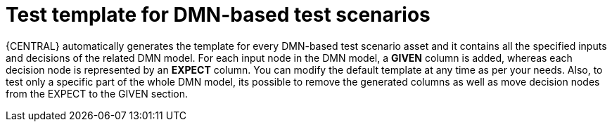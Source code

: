 [id='test-designer-test-template-dmn-based-con']
= Test template for DMN-based test scenarios

{CENTRAL} automatically generates the template for every DMN-based test scenario asset and it contains all the specified inputs and decisions of the related DMN model. For each input node in the DMN model, a *GIVEN* column is added, whereas each decision node is represented by an *EXPECT* column. You can modify the default template at any time as per your needs. Also, to test only a specific part of the whole DMN model, its possible to remove the generated columns as well as move decision nodes from the EXPECT to the GIVEN section.
